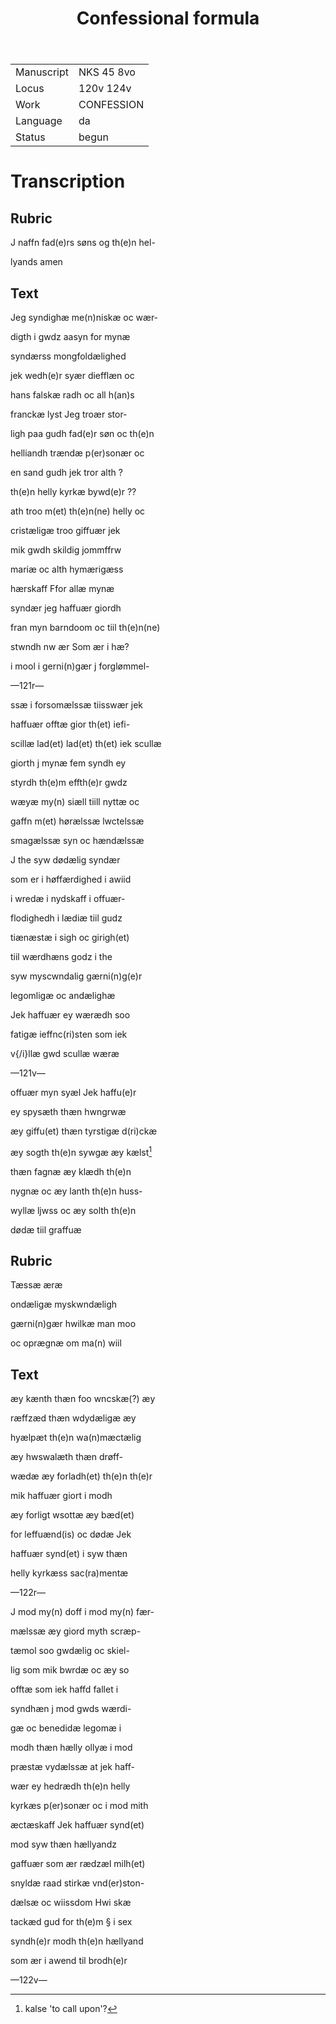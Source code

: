 #+TITLE: Confessional formula

|------------+------------|
| Manuscript | NKS 45 8vo |
| Locus      | 120v 124v  |
| Work       | CONFESSION |
| Language   | da         |
| Status     | begun      |
|------------+------------|


* Transcription
** Rubric
J naffn fad(e)rs søns og th(e)n hel-

lyands amen

** Text

Jeg syndighæ me(n)niskæ oc wær-

digth i gwdz aasyn for mynæ

syndærss mongfoldælighed

jek wedh(e)r syær diefflæn oc

hans falskæ radh oc all h(an)s

franckæ lyst Jeg troær stor-

ligh paa gudh fad(e)r søn oc th(e)n

helliandh trændæ p(er)sonær oc

en sand gudh jek tror alth ?

th(e)n helly kyrkæ bywd(e)r ??

ath troo m(et) th(e)n(ne) helly oc

cristæligæ troo giffuær jek

mik gwdh skildig jommffrw

mariæ oc alth hymærigæss

hærskaff Ffor allæ mynæ

syndær jeg haffuær giordh

fran myn barndoom oc tiil th(e)n(ne)

stwndh nw ær Som ær i hæ?

i mool i gerni(n)gær j forglømmel-

---121r---

ssæ i forsomælssæ tiisswær jek

haffuær offtæ gior th(et) iefi-

scillæ lad(et) lad(et) th(et) iek scullæ

giorth j mynæ fem syndh ey

styrdh th(e)m effth(e)r gwdz

wæyæ my(n) siæll tiill nyttæ oc

gaffn m(et) hørælssæ lwctelssæ

smagælssæ syn oc hændælssæ

J the syw dødælig syndær

som er i høffærdighed i awiid

i wredæ i nydskaff i offuær-

flodighedh i lædiæ tiil gudz

tiænæstæ i sigh oc girigh(et)

tiil wærdhæns godz i the

syw myscwndalig gærni(n)g(e)r

legomligæ oc andælighæ

Jek haffuær ey wærædh soo

fatigæ ieffnc(ri)sten som iek

v{/i}llæ gwd scullæ wæræ

---121v---

offuær myn syæl Jek haffu(e)r

ey spysæth thæn hwngrwæ

æy giffu(et) thæn tyrstigæ d(ri)ckæ

æy sogth th(e)n sywgæ æy kælst[fn::kalse 'to call upon'?]

thæn fagnæ æy klædh th(e)n

nygnæ oc æy lanth th(e)n huss-

wyllæ ljwss oc æy solth th(e)n

dødæ tiil graffuæ

** Rubric
Tæssæ æræ

ondæligæ myskwndæligh

gærni(n)gær hwilkæ man moo

oc oprægnæ om ma(n) wiil

** Text

æy kænth thæn foo wncskæ(?) æy

ræffzæd thæn wdydæligæ æy

hyælpæt th(e)n wa(n)mæctælig

æy hwswalæth thæn drøff-

wædæ æy forladh(et) th(e)n th(e)r

mik haffuær giort i modh

æy forligt wsottæ æy bæd(et)

for leffuænd(is) oc dødæ Jek

haffuær synd(et) i syw thæn

helly kyrkæss sac(ra)mentæ

---122r---

J mod my(n) doff i mod my(n) fær-

mælssæ æy giord myth scræp-

tæmol soo gwdælig oc skiel-

lig som mik bwrdæ oc æy so

offtæ som iek haffd fallet i

syndhæn j mod gwds wærdi-

gæ oc benedidæ legomæ i

modh thæn hælly ollyæ i mod

præstæ vydælssæ at jek haff-

wær ey hedrædh th(e)n helly

kyrkæs p(er)sonær oc i mod mith

æctæskaff Jek haffuær synd(et)

mod syw thæn hællyandz

gaffuær som ær rædzæl milh(et)

snyldæ raad stirkæ vnd(er)ston-

dælsæ oc wiissdom Hwi skæ

tackæd gud for th(e)m § i sex

syndh(e)r modh th(e)n hællyand

som ær i awend til brodh(e)r

---122v---



